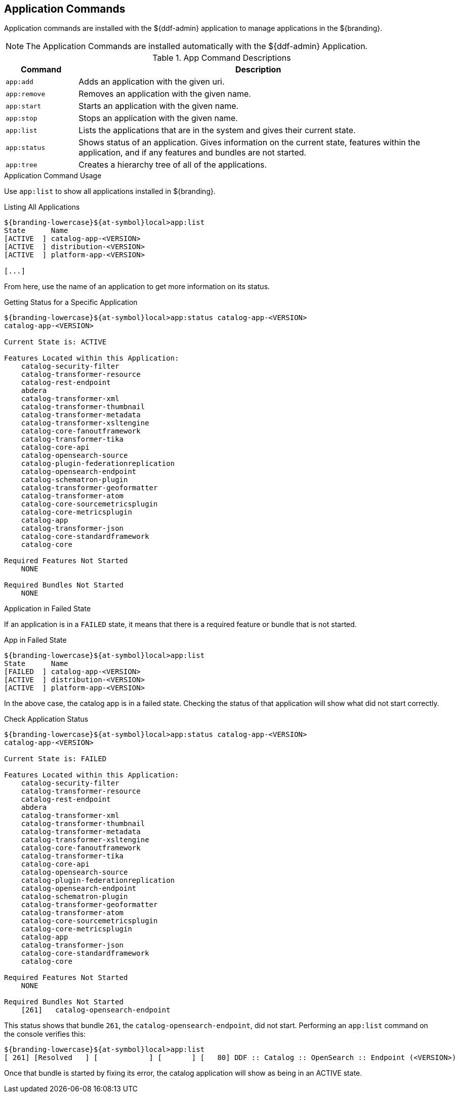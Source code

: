 :title: Application Commands
:type: subMaintaining
:status: published
:parent: Available Console Commands
:summary: Application commands available.
:order: 01

== {title}

Application commands are installed with the ${ddf-admin} application to manage applications in the ${branding}.

[NOTE]
====
The Application Commands are installed automatically with the ${ddf-admin} Application.
====

.[[app_command_descriptions]]App Command Descriptions
[cols="1m,5" options="header"]
|===

|Command
|Description

|app:add
|Adds an application with the given uri.

|app:remove
|Removes an application with the given name.

|app:start
|Starts an application with the given name.

|app:stop
|Stops an application with the given name.

|app:list
|Lists the applications that are in the system and gives their current state.

|app:status
|Shows status of an application.
Gives information on the current state, features within the application, and if any features and bundles are not started.

|app:tree
|Creates a hierarchy tree of all of the applications.

|===

.Application Command Usage
Use `app:list` to show all applications installed in ${branding}.

.Listing All Applications
[source]
----
${branding-lowercase}${at-symbol}local>app:list
State      Name
[ACTIVE  ] catalog-app-<VERSION>
[ACTIVE  ] distribution-<VERSION>
[ACTIVE  ] platform-app-<VERSION>

[...]
----

From here, use the name of an application to get more information on its status.

.Getting Status for a Specific Application
[source]
----
${branding-lowercase}${at-symbol}local>app:status catalog-app-<VERSION>
catalog-app-<VERSION>

Current State is: ACTIVE

Features Located within this Application:
    catalog-security-filter
    catalog-transformer-resource
    catalog-rest-endpoint
    abdera
    catalog-transformer-xml
    catalog-transformer-thumbnail
    catalog-transformer-metadata
    catalog-transformer-xsltengine
    catalog-core-fanoutframework
    catalog-transformer-tika
    catalog-core-api
    catalog-opensearch-source
    catalog-plugin-federationreplication
    catalog-opensearch-endpoint
    catalog-schematron-plugin
    catalog-transformer-geoformatter
    catalog-transformer-atom
    catalog-core-sourcemetricsplugin
    catalog-core-metricsplugin
    catalog-app
    catalog-transformer-json
    catalog-core-standardframework
    catalog-core

Required Features Not Started
    NONE

Required Bundles Not Started
    NONE

----

.Application in Failed State
If an application is in a `FAILED` state, it means that there is a required feature or bundle that is not started.

.App in Failed State
[source]
----
${branding-lowercase}${at-symbol}local>app:list
State      Name
[FAILED  ] catalog-app-<VERSION>
[ACTIVE  ] distribution-<VERSION>
[ACTIVE  ] platform-app-<VERSION>
----

In the above case, the catalog app is in a failed state.
Checking the status of that application will show what did not start correctly.

.Check Application Status
[source]
----
${branding-lowercase}${at-symbol}local>app:status catalog-app-<VERSION>
catalog-app-<VERSION>

Current State is: FAILED

Features Located within this Application:
    catalog-security-filter
    catalog-transformer-resource
    catalog-rest-endpoint
    abdera
    catalog-transformer-xml
    catalog-transformer-thumbnail
    catalog-transformer-metadata
    catalog-transformer-xsltengine
    catalog-core-fanoutframework
    catalog-transformer-tika
    catalog-core-api
    catalog-opensearch-source
    catalog-plugin-federationreplication
    catalog-opensearch-endpoint
    catalog-schematron-plugin
    catalog-transformer-geoformatter
    catalog-transformer-atom
    catalog-core-sourcemetricsplugin
    catalog-core-metricsplugin
    catalog-app
    catalog-transformer-json
    catalog-core-standardframework
    catalog-core

Required Features Not Started
    NONE

Required Bundles Not Started
    [261]   catalog-opensearch-endpoint
----

This status shows that bundle `261`, the `catalog-opensearch-endpoint`, did not start. Performing an `app:list` command on the console verifies this:

[source]
----
${branding-lowercase}${at-symbol}local>app:list
[ 261] [Resolved   ] [            ] [       ] [   80] DDF :: Catalog :: OpenSearch :: Endpoint (<VERSION>)
----

Once that bundle is started by fixing its error, the catalog application will show as being in an ACTIVE state.
